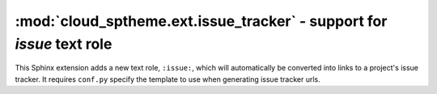 ===================================================================================
:mod:`cloud_sptheme.ext.issue_tracker` - support for `issue` text role
===================================================================================

.. module:: cloud_sptheme.ext.issue_tracker
    :synopsis: quickly create links to project's issue tracker with ``:issue:`` role

This Sphinx extension adds a new text role, ``:issue:``, which will automatically
be converted into links to a project's issue tracker.
It requires ``conf.py`` specify the template to use when generating issue tracker urls.

.. todo::

    Document how to use this extension.

